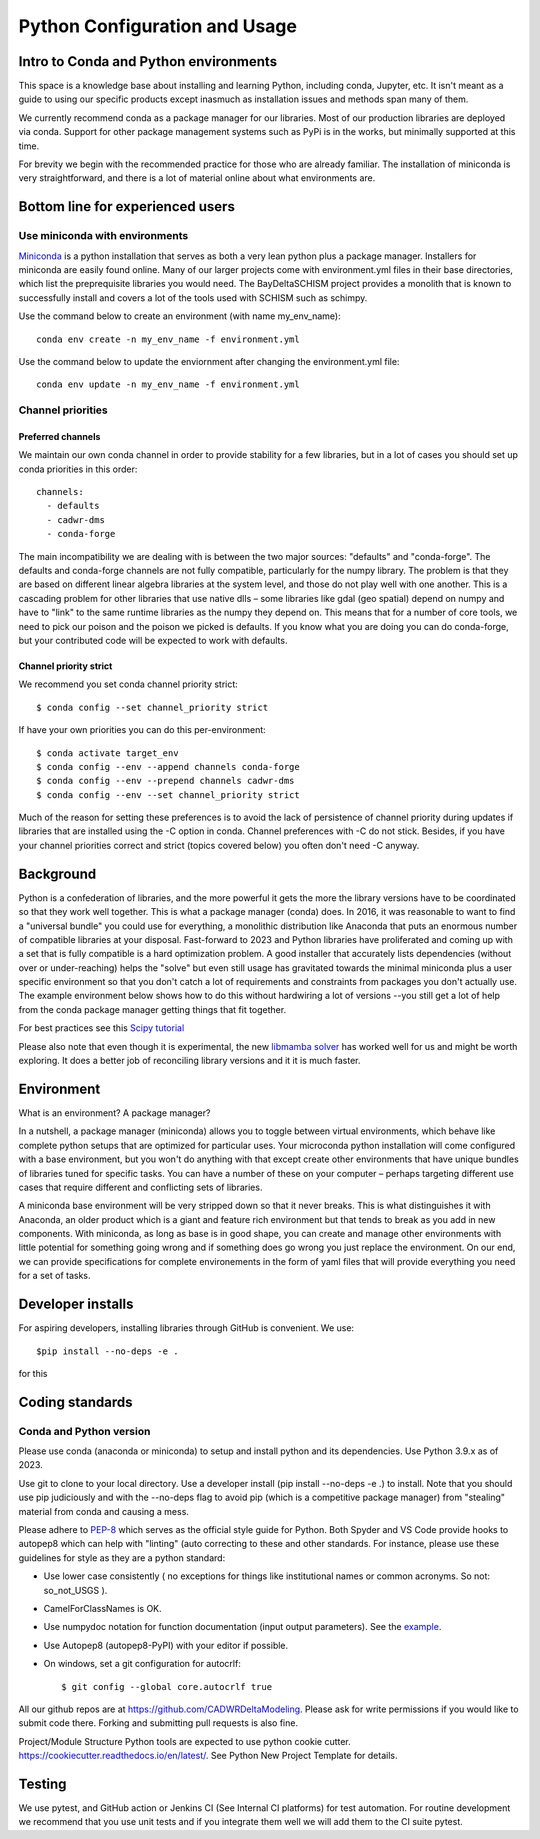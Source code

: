 
******************************
Python Configuration and Usage
******************************

Intro to Conda and Python environments
######################################

This space is a knowledge base about installing and learning Python, 
including conda, Jupyter, etc. It isn't meant as a  guide to using our specific 
products except inasmuch as installation issues and methods span many of them.

We currently recommend conda as a package manager for our libraries. Most 
of our production libraries are deployed via conda. Support for other package management
systems such as PyPi is in the works, but minimally supported at this time.

For brevity we begin with the recommended practice for those who are already familiar. The installation of miniconda is very straightforward, and there is a lot of material online about what environments are.

Bottom line for experienced users
#################################

Use miniconda with environments
-------------------------------

`Miniconda <https://docs.conda.io/en/latest/miniconda.html>`_ is a python installation that serves as both a very lean python plus a package manager. Installers for miniconda are easily found online. Many of our larger projects come with environment.yml files in their base directories, which list the preprequisite libraries you would need. The BayDeltaSCHISM project provides a monolith that is known to successfully install and covers a lot of the tools used with SCHISM such as schimpy. 

Use the command below to create an environment (with name my_env_name)::

    conda env create -n my_env_name -f environment.yml

Use the command below to update the enviornment after changing the environment.yml file::

    conda env update -n my_env_name -f environment.yml

Channel priorities
------------------

Preferred channels
******************

We maintain our own conda channel in order to provide stability for a few libraries, but in a lot of cases you should set up conda priorities in this order::

    channels:
      - defaults
      - cadwr-dms
      - conda-forge

The main incompatibility we are dealing with is between the two major sources: "defaults" and "conda-forge". The defaults and conda-forge channels are not fully compatible, particularly for the numpy library. The problem is that they are based on different linear algebra libraries at the system level, and those do not play well with one another. This is a cascading problem for other libraries that use native dlls – some libraries like gdal (geo spatial) depend on numpy and have to "link" to the same runtime libraries as the numpy they depend on. This means that for a number of core tools, we need to pick our poison and the poison we picked is defaults. If you know what you are doing you can do conda-forge, but your contributed code will be expected to work with defaults.

Channel priority strict
***********************

We recommend you set conda channel priority strict::

$ conda config --set channel_priority strict

If have your own priorities you can do this per-environment::

$ conda activate target_env
$ conda config --env --append channels conda-forge
$ conda config --env --prepend channels cadwr-dms
$ conda config --env --set channel_priority strict

Much of the reason for setting these preferences is to avoid the lack of persistence of channel priority during updates if libraries that are installed using the -C option in conda. Channel preferences with -C do not stick. Besides, if you have your channel priorities correct and strict (topics covered below) you often don't need -C anyway.

Background
##########

Python is a confederation of libraries, and the more powerful it gets the more the library versions have to be coordinated so that they work well together. This is what a package manager (conda) does. In 2016, it was reasonable to want to find a "universal bundle" you could use for everything, a monolithic distribution like Anaconda that puts an enormous number of compatible libraries at your disposal. Fast-forward to 2023 and Python libraries have proliferated and coming up with a set that is fully compatible is a hard optimization problem. A good installer that accurately lists dependencies (without over or under-reaching) helps the "solve" but even still usage has gravitated towards the minimal miniconda plus a user specific environment so that you don't catch a lot of requirements and constraints from packages you don't actually use. The example environment below shows how to do this without hardwiring a lot of versions --you still get a lot of help from the conda package manager getting things that fit together.

For best practices see this `Scipy tutorial <https://carpentries-incubator.github.io/introduction-to-conda-for-data-scientists/setup/>`_

Please also note that even though it is experimental, the new `libmamba solver <https://conda.github.io/conda-libmamba-solver/>`_  has worked well for us and might be worth exploring. It does a better job of reconciling library versions and it it is much faster.


Environment
###########
What is an environment? A package manager?

In a nutshell, a package manager (miniconda) allows you to toggle between virtual environments, which behave like complete python setups that are optimized for particular uses. Your microconda python installation will come configured with a base environment, but you won't do anything with that except create other environments that have unique bundles of libraries tuned for specific tasks.  You can have a number of these on your computer – perhaps targeting different use cases that require different and conflicting sets of libraries.  

A miniconda base environment will be very stripped down so that it never breaks. This is what distinguishes it with Anaconda, an older product which is a giant and feature rich environment but that tends to break as you add in new components. With miniconda, as long as base is in good shape, you can create and manage other environments with little potential for something going wrong and if something does go wrong you just replace the environment. On our end, we can provide specifications for complete environements in the form of yaml files that will provide everything you need for a set of tasks.
 
Developer installs
##################

For aspiring developers, installing libraries through GitHub is convenient. We use::

  $pip install --no-deps -e .
  
for this


Coding standards
################


Conda and Python version
------------------------

Please use conda (anaconda or miniconda) to setup and install python and its dependencies. Use Python 3.9.x as of 2023. 

Use git to clone to your local directory. Use a developer install (pip install --no-deps -e .) to install. Note that you should use pip judiciously and with the --no-deps flag to avoid pip (which is a competitive package manager) from "stealing" material from conda and causing a mess.

Please adhere to `PEP-8 <https://www.python.org/dev/peps/pep-0008/>`_ which serves as the official style guide for Python. Both Spyder and VS Code provide hooks to autopep8 which can help with "linting" (auto correcting to these and other standards. For instance, please use these guidelines for style as they are a python standard:

* Use lower case consistently ( no exceptions for things like institutional names or common acronyms. So not: so_not_USGS ).
* CamelForClassNames is OK.
* Use numpydoc notation for function documentation (input output parameters). See the `example <https://numpydoc.readthedocs.io/en/latest/example.html>`_.
* Use Autopep8 (autopep8-PyPI) with your editor if possible.
* On windows, set a git configuration for autocrlf::

    $ git config --global core.autocrlf true

All our github repos are at  https://github.com/CADWRDeltaModeling. Please ask for write permissions if you would like to submit code there. Forking and submitting pull requests is also fine.

Project/Module Structure
Python tools are expected to use python cookie cutter. https://cookiecutter.readthedocs.io/en/latest/. See Python New Project Template for details.

Testing
#######

We use pytest, and GitHub action or Jenkins CI (See Internal CI platforms) for test automation. For routine development we recommend that you use unit tests and if you integrate them well we will add them to the CI suite pytest.

